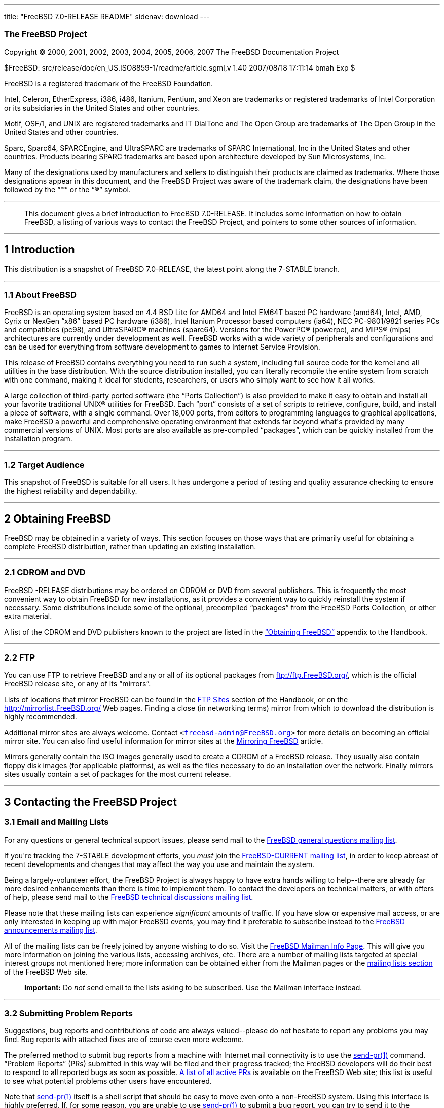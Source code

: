 ---
title: "FreeBSD 7.0-RELEASE README"
sidenav: download
---

++++


<h3 class="CORPAUTHOR">The FreeBSD Project</h3>

<p class="COPYRIGHT">Copyright &copy; 2000, 2001, 2002, 2003, 2004, 2005, 2006, 2007 The
FreeBSD Documentation Project</p>

<p class="PUBDATE">$FreeBSD: src/release/doc/en_US.ISO8859-1/readme/article.sgml,v 1.40
2007/08/18 17:11:14 bmah Exp $<br />
</p>

<div class="LEGALNOTICE"><a id="TRADEMARKS" name="TRADEMARKS"></a>
<p>FreeBSD is a registered trademark of the FreeBSD Foundation.</p>

<p>Intel, Celeron, EtherExpress, i386, i486, Itanium, Pentium, and Xeon are trademarks or
registered trademarks of Intel Corporation or its subsidiaries in the United States and
other countries.</p>

<p>Motif, OSF/1, and UNIX are registered trademarks and IT DialTone and The Open Group
are trademarks of The Open Group in the United States and other countries.</p>

<p>Sparc, Sparc64, SPARCEngine, and UltraSPARC are trademarks of SPARC International, Inc
in the United States and other countries. Products bearing SPARC trademarks are based
upon architecture developed by Sun Microsystems, Inc.</p>

<p>Many of the designations used by manufacturers and sellers to distinguish their
products are claimed as trademarks. Where those designations appear in this document, and
the FreeBSD Project was aware of the trademark claim, the designations have been followed
by the &#8220;&trade;&#8221; or the &#8220;&reg;&#8221; symbol.</p>
</div>

<hr />
</div>

<blockquote class="ABSTRACT">
<div class="ABSTRACT"><a id="AEN24" name="AEN24"></a>
<p>This document gives a brief introduction to FreeBSD 7.0-RELEASE. It includes some
information on how to obtain FreeBSD, a listing of various ways to contact the FreeBSD
Project, and pointers to some other sources of information.</p>
</div>
</blockquote>

<div class="SECT1">
<hr />
<h2 class="SECT1"><a id="INTRO" name="INTRO">1 Introduction</a></h2>

<p>This distribution is a snapshot of FreeBSD 7.0-RELEASE, the latest point along the
7-STABLE branch.</p>

<div class="SECT2">
<hr />
<h3 class="SECT2"><a id="AEN29" name="AEN29">1.1 About FreeBSD</a></h3>

<p>FreeBSD is an operating system based on 4.4 BSD Lite for AMD64 and Intel EM64T based
PC hardware (amd64), Intel, AMD, Cyrix or NexGen &#8220;x86&#8221; based PC hardware
(i386), Intel Itanium Processor based computers (ia64), NEC PC-9801/9821 series PCs and
compatibles (pc98), and <span class="TRADEMARK">UltraSPARC</span>&reg; machines
(sparc64). Versions for the <span class="TRADEMARK">PowerPC</span>&reg; (powerpc), and
<span class="TRADEMARK">MIPS</span>&reg; (mips) architectures are currently under
development as well. FreeBSD works with a wide variety of peripherals and configurations
and can be used for everything from software development to games to Internet Service
Provision.</p>

<p>This release of FreeBSD contains everything you need to run such a system, including
full source code for the kernel and all utilities in the base distribution. With the
source distribution installed, you can literally recompile the entire system from scratch
with one command, making it ideal for students, researchers, or users who simply want to
see how it all works.</p>

<p>A large collection of third-party ported software (the &#8220;Ports Collection&#8221;)
is also provided to make it easy to obtain and install all your favorite traditional
<span class="TRADEMARK">UNIX</span>&reg; utilities for FreeBSD. Each &#8220;port&#8221;
consists of a set of scripts to retrieve, configure, build, and install a piece of
software, with a single command. Over 18,000 ports, from editors to programming languages
to graphical applications, make FreeBSD a powerful and comprehensive operating
environment that extends far beyond what's provided by many commercial versions of <span
class="TRADEMARK">UNIX</span>. Most ports are also available as pre-compiled
&#8220;packages&#8221;, which can be quickly installed from the installation program.</p>
</div>

<div class="SECT2">
<hr />
<h3 class="SECT2"><a id="AEN43" name="AEN43">1.2 Target Audience</a></h3>

<p>This snapshot of FreeBSD is suitable for all users. It has undergone a period of
testing and quality assurance checking to ensure the highest reliability and
dependability.</p>
</div>
</div>

<div class="SECT1">
<hr />
<h2 class="SECT1"><a id="OBTAIN" name="OBTAIN">2 Obtaining FreeBSD</a></h2>

<p>FreeBSD may be obtained in a variety of ways. This section focuses on those ways that
are primarily useful for obtaining a complete FreeBSD distribution, rather than updating
an existing installation.</p>

<div class="SECT2">
<hr />
<h3 class="SECT2"><a id="AEN49" name="AEN49">2.1 CDROM and DVD</a></h3>

<p>FreeBSD -RELEASE distributions may be ordered on CDROM or DVD from several publishers.
This is frequently the most convenient way to obtain FreeBSD for new installations, as it
provides a convenient way to quickly reinstall the system if necessary. Some
distributions include some of the optional, precompiled &#8220;packages&#8221; from the
FreeBSD Ports Collection, or other extra material.</p>

<p>A list of the CDROM and DVD publishers known to the project are listed in the <a
href="http://www.FreeBSD.org/doc/en_US.ISO8859-1/books/handbook/mirrors.html"
target="_top">&#8220;Obtaining FreeBSD&#8221;</a> appendix to the Handbook.</p>
</div>

<div class="SECT2">
<hr />
<h3 class="SECT2"><a id="AEN56" name="AEN56">2.2 FTP</a></h3>

<p>You can use FTP to retrieve FreeBSD and any or all of its optional packages from <a
href="ftp://ftp.FreeBSD.org/" target="_top">ftp://ftp.FreeBSD.org/</a>, which is the
official FreeBSD release site, or any of its &#8220;mirrors&#8221;.</p>

<p>Lists of locations that mirror FreeBSD can be found in the <a
href="http://www.FreeBSD.org/doc/en_US.ISO8859-1/books/handbook/mirrors-ftp.html"
target="_top">FTP Sites</a> section of the Handbook, or on the <a
href="http://mirrorlist.FreeBSD.org/" target="_top">http://mirrorlist.FreeBSD.org/</a>
Web pages. Finding a close (in networking terms) mirror from which to download the
distribution is highly recommended.</p>

<p>Additional mirror sites are always welcome. Contact <code class="EMAIL">&#60;<a
href="mailto:freebsd-admin@FreeBSD.org">freebsd-admin@FreeBSD.org</a>&#62;</code> for
more details on becoming an official mirror site. You can also find useful information
for mirror sites at the <a
href="http://www.FreeBSD.org/doc/en_US.ISO8859-1/articles/hubs/" target="_top">Mirroring
FreeBSD</a> article.</p>

<p>Mirrors generally contain the ISO images generally used to create a CDROM of a FreeBSD
release. They usually also contain floppy disk images (for applicable platforms), as well
as the files necessary to do an installation over the network. Finally mirrors sites
usually contain a set of packages for the most current release.</p>
</div>
</div>

<div class="SECT1">
<hr />
<h2 class="SECT1"><a id="CONTACTING" name="CONTACTING">3 Contacting the FreeBSD
Project</a></h2>

<div class="SECT2">
<h3 class="SECT2"><a id="AEN70" name="AEN70">3.1 Email and Mailing Lists</a></h3>

<p>For any questions or general technical support issues, please send mail to the <a
href="http://lists.FreeBSD.org/mailman/listinfo/freebsd-questions" target="_top">FreeBSD
general questions mailing list</a>.</p>

<p>If you're tracking the 7-STABLE development efforts, you <span class="emphasis"><i
class="EMPHASIS">must</i></span> join the <a
href="http://lists.FreeBSD.org/mailman/listinfo/freebsd-current"
target="_top">FreeBSD-CURRENT mailing list</a>, in order to keep abreast of recent
developments and changes that may affect the way you use and maintain the system.</p>

<p>Being a largely-volunteer effort, the FreeBSD Project is always happy to have extra
hands willing to help--there are already far more desired enhancements than there is time
to implement them. To contact the developers on technical matters, or with offers of
help, please send mail to the <a
href="http://lists.FreeBSD.org/mailman/listinfo/freebsd-hackers" target="_top">FreeBSD
technical discussions mailing list</a>.</p>

<p>Please note that these mailing lists can experience <span class="emphasis"><i
class="EMPHASIS">significant</i></span> amounts of traffic. If you have slow or expensive
mail access, or are only interested in keeping up with major FreeBSD events, you may find
it preferable to subscribe instead to the <a
href="http://lists.FreeBSD.org/mailman/listinfo/freebsd-announce" target="_top">FreeBSD
announcements mailing list</a>.</p>

<p>All of the mailing lists can be freely joined by anyone wishing to do so. Visit the <a
href="http://www.FreeBSD.org/mailman/listinfo" target="_top">FreeBSD Mailman Info
Page</a>. This will give you more information on joining the various lists, accessing
archives, etc. There are a number of mailing lists targeted at special interest groups
not mentioned here; more information can be obtained either from the Mailman pages or the
<a href="http://www.FreeBSD.org/support.html#mailing-list" target="_top">mailing lists
section</a> of the FreeBSD Web site.</p>

<div class="IMPORTANT">
<blockquote class="IMPORTANT">
<p><b>Important:</b> Do <span class="emphasis"><i class="EMPHASIS">not</i></span> send
email to the lists asking to be subscribed. Use the Mailman interface instead.</p>
</blockquote>
</div>
</div>

<div class="SECT2">
<hr />
<h3 class="SECT2"><a id="AEN88" name="AEN88">3.2 Submitting Problem Reports</a></h3>

<p>Suggestions, bug reports and contributions of code are always valued--please do not
hesitate to report any problems you may find. Bug reports with attached fixes are of
course even more welcome.</p>

<p>The preferred method to submit bug reports from a machine with Internet mail
connectivity is to use the <a
href="http://www.FreeBSD.org/cgi/man.cgi?query=send-pr&sektion=1&manpath=FreeBSD+7.0-RELEASE">
<span class="CITEREFENTRY"><span class="REFENTRYTITLE">send-pr</span>(1)</span></a>
command. &#8220;Problem Reports&#8221; (PRs) submitted in this way will be filed and
their progress tracked; the FreeBSD developers will do their best to respond to all
reported bugs as soon as possible. <a
href="http://www.FreeBSD.org/cgi/query-pr-summary.cgi" target="_top">A list of all active
PRs</a> is available on the FreeBSD Web site; this list is useful to see what potential
problems other users have encountered.</p>

<p>Note that <a
href="http://www.FreeBSD.org/cgi/man.cgi?query=send-pr&sektion=1&manpath=FreeBSD+7.0-RELEASE">
<span class="CITEREFENTRY"><span class="REFENTRYTITLE">send-pr</span>(1)</span></a>
itself is a shell script that should be easy to move even onto a non-FreeBSD system.
Using this interface is highly preferred. If, for some reason, you are unable to use <a
href="http://www.FreeBSD.org/cgi/man.cgi?query=send-pr&sektion=1&manpath=FreeBSD+7.0-RELEASE">
<span class="CITEREFENTRY"><span class="REFENTRYTITLE">send-pr</span>(1)</span></a> to
submit a bug report, you can try to send it to the <a
href="http://lists.FreeBSD.org/mailman/listinfo/freebsd-bugs" target="_top">FreeBSD
problem reports mailing list</a>.</p>

<p>For more information, <a
href="http://www.FreeBSD.org/doc/en_US.ISO8859-1/articles/problem-reports/"
target="_top">&#8220;Writing FreeBSD Problem Reports&#8221;</a>, available on the FreeBSD
Web site, has a number of helpful hints on writing and submitting effective problem
reports.</p>
</div>
</div>

<div class="SECT1">
<hr />
<h2 class="SECT1"><a id="SEEALSO" name="SEEALSO">4 Further Reading</a></h2>

<p>There are many sources of information about FreeBSD; some are included with this
distribution, while others are available on-line or in print versions.</p>

<div class="SECT2">
<hr />
<h3 class="SECT2"><a id="RELEASE-DOCS" name="RELEASE-DOCS">4.1 Release
Documentation</a></h3>

<p>A number of other files provide more specific information about this snapshot
distribution. These files are provided in various formats. Most distributions will
include both ASCII text (<tt class="FILENAME">.TXT</tt>) and HTML (<tt
class="FILENAME">.HTM</tt>) renditions. Some distributions may also include other formats
such as Portable Document Format (<tt class="FILENAME">.PDF</tt>).</p>

<ul>
<li>
<p><tt class="FILENAME">README.TXT</tt>: This file, which gives some general information
about FreeBSD as well as some cursory notes about obtaining a distribution.</p>
</li>

<li>
<p><tt class="FILENAME">RELNOTES.TXT</tt>: The release notes, showing what's new and
different in FreeBSD 7.0-RELEASE compared to the previous release (FreeBSD
6.0-RELEASE).</p>
</li>

<li>
<p><tt class="FILENAME">HARDWARE.TXT</tt>: The hardware compatibility list, showing
devices with which FreeBSD has been tested and is known to work.</p>
</li>

<li>
<p><tt class="FILENAME">ERRATA.TXT</tt>: Release errata. Late-breaking, post-release
information can be found in this file, which is principally applicable to releases (as
opposed to snapshots). It is important to consult this file before installing a release
of FreeBSD, as it contains the latest information on problems which have been found and
fixed since the release was created.</p>
</li>
</ul>

<br />
<br />
<p>On platforms that support <a
href="http://www.FreeBSD.org/cgi/man.cgi?query=sysinstall&sektion=8&manpath=FreeBSD+7.0-RELEASE">
<span class="CITEREFENTRY"><span class="REFENTRYTITLE">sysinstall</span>(8)</span></a>
(currently amd64, i386, ia64, pc98, and sparc64), these documents are generally available
via the Documentation menu during installation. Once the system is installed, you can
revisit this menu by re-running the <a
href="http://www.FreeBSD.org/cgi/man.cgi?query=sysinstall&sektion=8&manpath=FreeBSD+7.0-RELEASE">
<span class="CITEREFENTRY"><span class="REFENTRYTITLE">sysinstall</span>(8)</span></a>
utility.</p>

<div class="NOTE">
<blockquote class="NOTE">
<p><b>Note:</b> It is extremely important to read the errata for any given release before
installing it, to learn about any &#8220;late-breaking news&#8221; or post-release
problems. The errata file accompanying each release (most likely right next to this file)
is already out of date by definition, but other copies are kept updated on the Internet
and should be consulted as the &#8220;current errata&#8221; for this release. These other
copies of the errata are located at <a href="http://www.FreeBSD.org/releases/"
target="_top">http://www.FreeBSD.org/releases/</a> (as well as any sites which keep
up-to-date mirrors of this location).</p>
</blockquote>
</div>
</div>

<div class="SECT2">
<hr />
<h3 class="SECT2"><a id="AEN142" name="AEN142">4.2 Manual Pages</a></h3>

<p>As with almost all <span class="TRADEMARK">UNIX</span> like operating systems, FreeBSD
comes with a set of on-line manual pages, accessed through the <a
href="http://www.FreeBSD.org/cgi/man.cgi?query=man&sektion=1&manpath=FreeBSD+7.0-RELEASE">
<span class="CITEREFENTRY"><span class="REFENTRYTITLE">man</span>(1)</span></a> command
or through the <a href="http://www.FreeBSD.org/cgi/man.cgi" target="_top">hypertext
manual pages gateway</a> on the FreeBSD Web site. In general, the manual pages provide
information on the different commands and APIs available to the FreeBSD user.</p>

<p>In some cases, manual pages are written to give information on particular topics.
Notable examples of such manual pages are <a
href="http://www.FreeBSD.org/cgi/man.cgi?query=tuning&sektion=7&manpath=FreeBSD+7.0-RELEASE">
<span class="CITEREFENTRY"><span class="REFENTRYTITLE">tuning</span>(7)</span></a> (a
guide to performance tuning), <a
href="http://www.FreeBSD.org/cgi/man.cgi?query=security&sektion=7&manpath=FreeBSD+7.0-RELEASE">
<span class="CITEREFENTRY"><span class="REFENTRYTITLE">security</span>(7)</span></a> (an
introduction to FreeBSD security), and <a
href="http://www.FreeBSD.org/cgi/man.cgi?query=style&sektion=9&manpath=FreeBSD+7.0-RELEASE">
<span class="CITEREFENTRY"><span class="REFENTRYTITLE">style</span>(9)</span></a> (a
style guide to kernel coding).</p>
</div>

<div class="SECT2">
<hr />
<h3 class="SECT2"><a id="AEN160" name="AEN160">4.3 Books and Articles</a></h3>

<p>Two highly-useful collections of FreeBSD-related information, maintained by the
FreeBSD Project, are the FreeBSD Handbook and FreeBSD FAQ (Frequently Asked Questions
document). On-line versions of the <a
href="http://www.FreeBSD.org/doc/en_US.ISO8859-1/books/handbook/"
target="_top">Handbook</a> and <a
href="http://www.FreeBSD.org/doc/en_US.ISO8859-1/books/faq/" target="_top">FAQ</a> are
always available from the <a href="http://www.FreeBSD.org/docs.html"
target="_top">FreeBSD Documentation page</a> or its mirrors. If you install the <tt
class="FILENAME">doc</tt> distribution set, you can use a Web browser to read the
Handbook and FAQ locally. In particular, note that the Handbook contains a step-by-step
guide to installing FreeBSD.</p>

<p>A number of on-line books and articles, also maintained by the FreeBSD Project, cover
more-specialized, FreeBSD-related topics. This material spans a wide range of topics,
from effective use of the mailing lists, to dual-booting FreeBSD with other operating
systems, to guidelines for new committers. Like the Handbook and FAQ, these documents are
available from the FreeBSD Documentation Page or in the <tt class="FILENAME">doc</tt>
distribution set.</p>

<p>A listing of other books and documents about FreeBSD can be found in the <a
href="http://www.FreeBSD.org/doc/en_US.ISO8859-1/books/handbook/bibliography.html"
target="_top">bibliography</a> of the FreeBSD Handbook. Because of FreeBSD's strong <span
class="TRADEMARK">UNIX</span> heritage, many other articles and books written for <span
class="TRADEMARK">UNIX</span> systems are applicable as well, some of which are also
listed in the bibliography.</p>
</div>
</div>

<div class="SECT1">
<hr />
<h2 class="SECT1"><a id="ACKNOWLEDGEMENTS" name="ACKNOWLEDGEMENTS">5
Acknowledgments</a></h2>

<p>FreeBSD represents the cumulative work of many hundreds, if not thousands, of
individuals from around the world who have worked countless hours to bring about this
snapshot. For a complete list of FreeBSD developers and contributors, please see <a
href="http://www.FreeBSD.org/doc/en_US.ISO8859-1/articles/contributors/"
target="_top">&#8220;Contributors to FreeBSD&#8221;</a> on the FreeBSD Web site or any of
its mirrors.</p>

<p>Special thanks also go to the many thousands of FreeBSD users and testers all over the
world, without whom this snapshot simply would not have been possible.</p>
</div>
</div>

<hr />
<p align="center"><small>This file, and other release-related documents, can be
downloaded from <a
href="http://www.FreeBSD.org/snapshots/">http://www.FreeBSD.org/snapshots/</a>.</small></p>

<p align="center"><small>For questions about FreeBSD, read the <a
href="http://www.FreeBSD.org/docs.html">documentation</a> before contacting &#60;<a
href="mailto:questions@FreeBSD.org">questions@FreeBSD.org</a>&#62;.</small></p>

<p align="center"><small>All users of FreeBSD 7-STABLE should subscribe to the &#60;<a
href="mailto:current@FreeBSD.org">current@FreeBSD.org</a>&#62; mailing list.</small></p>

<p align="center"><small>For questions about this documentation, e-mail &#60;<a
href="mailto:doc@FreeBSD.org">doc@FreeBSD.org</a>&#62;.</small></p>
++++


